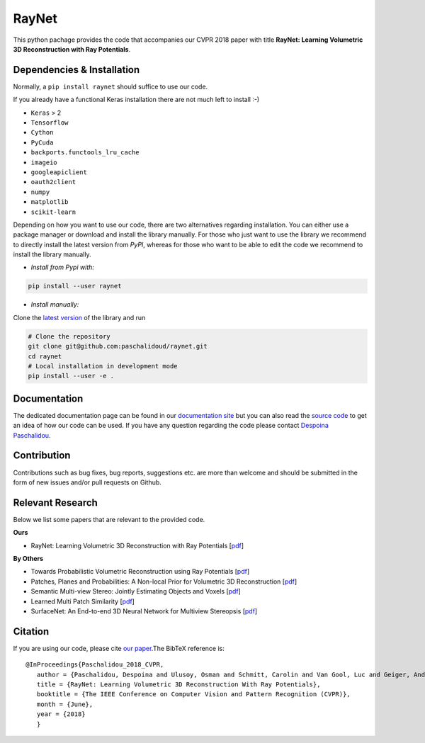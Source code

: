 RayNet
======

This python pachage provides the code that accompanies our CVPR 2018 paper with
title **RayNet: Learning Volumetric 3D Reconstruction with Ray Potentials**.

Dependencies & Installation
---------------------------

Normally, a ``pip install raynet`` should suffice to use our code.

If you already have a functional Keras installation there are not much left to
install :-)

* ``Keras`` > 2
* ``Tensorflow``
* ``Cython``
* ``PyCuda``
* ``backports.functools_lru_cache``
* ``imageio``
* ``googleapiclient``
* ``oauth2client``
* ``numpy``
* ``matplotlib``
* ``scikit-learn``


Depending on how you want to use our code, there are two alternatives regarding
installation. You can either use a package manager or download and install the
library manually. For those who just want to use the library we recommend to
directly install the latest version from *PyPI*, whereas for those who want to
be able to edit the code we recommend to install the library manually.


* *Install from Pypi with:*

.. code:: bash

    pip install --user raynet

* *Install manually:*

Clone the `latest version <https://github.com/paschalidoud/raynet>`__ of the library and run

.. code:: bash

    # Clone the repository
    git clone git@github.com:paschalidoud/raynet.git
    cd raynet
    # Local installation in development mode
    pip install --user -e .

Documentation
-------------

The dedicated documentation page can be found in our `documentation site <http://raynet-mvs.com>`__ but you can also read the
`source code <https://github.com/paschalidoud/raynet>`__  to get an
idea of how our code can be used. If you have any question regarding the code
please contact `Despoina Paschalidou <https://avg.is.tuebingen.mpg.de/person/dpaschalidou>`__.

Contribution
------------

Contributions such as bug fixes, bug reports, suggestions etc. are more than
welcome and should be submitted in the form of new issues and/or pull requests
on Github.

Relevant Research
-----------------

Below we list some papers that are relevant to the provided code.

**Ours**

* RayNet: Learning Volumetric 3D Reconstruction with Ray Potentials [`pdf <http://openaccess.thecvf.com/content_cvpr_2018/papers/Paschalidou_RayNet_Learning_Volumetric_CVPR_2018_paper.pdf>`__]

**By Others**

* Towards Probabilistic Volumetric Reconstruction using Ray Potentials [`pdf <http://www.cvlibs.net/publications/Ulusoy2015THREEDV.pdf>`__]
* Patches, Planes and Probabilities: A Non-local Prior for Volumetric 3D Reconstruction [`pdf <http://www.cvlibs.net/publications/Ulusoy2016CVPR.pdf>`__]
* Semantic Multi-view Stereo: Jointly Estimating Objects and Voxels [`pdf <http://www.cvlibs.net/publications/Ulusoy2017CVPR.pdf>`__]
* Learned Multi Patch Similarity [`pdf <https://arxiv.org/pdf/1703.08836.pdf>`__]
* SurfaceNet: An End-to-end 3D Neural Network for Multiview Stereopsis [`pdf <https://arxiv.org/pdf/1708.01749.pdf>`__]

Citation
--------
If you are using our code, please cite `our paper <http://openaccess.thecvf.com/content_cvpr_2018/papers/Paschalidou_RayNet_Learning_Volumetric_CVPR_2018_paper.pdf>`__.The BibTeX reference is::

 @InProceedings{Paschalidou_2018_CVPR,
    author = {Paschalidou, Despoina and Ulusoy, Osman and Schmitt, Carolin and Van Gool, Luc and Geiger, Andreas},
    title = {RayNet: Learning Volumetric 3D Reconstruction With Ray Potentials},
    booktitle = {The IEEE Conference on Computer Vision and Pattern Recognition (CVPR)},
    month = {June},
    year = {2018}
    }


